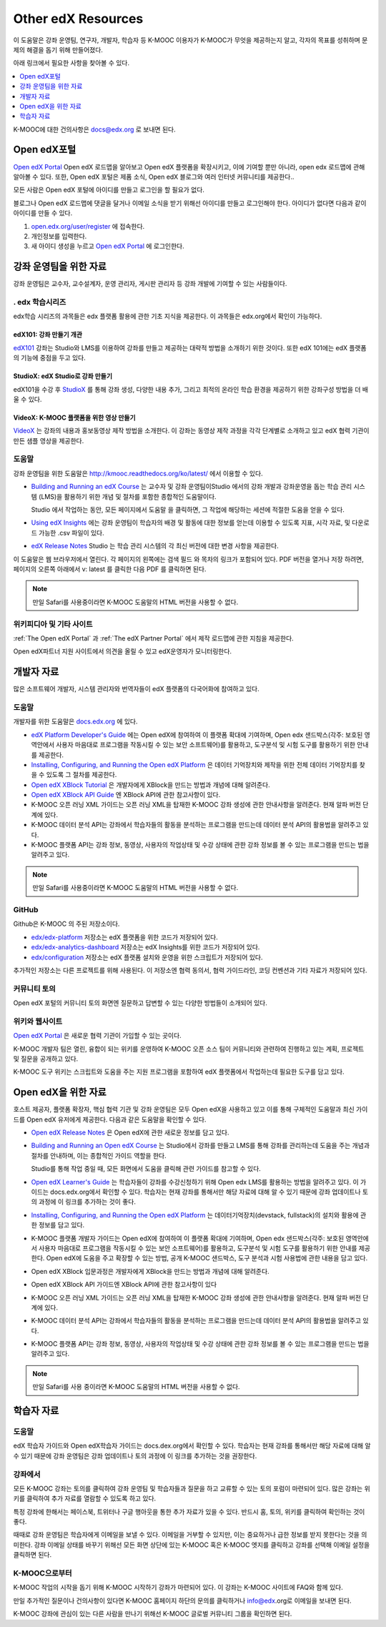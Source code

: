 .. _Preface:

####################
Other edX Resources
####################

.. Doc team! Be sure that when you make any changes to this file that you also make them to the mirrored files in these other locations.
.. edx-analytics-dashboard/docs/en_us/dashboard/source/front_matter
.. edx-platform/docs/en_us/shared
.. Alison 19 Aug 14

이 도움말은 강좌 운영팀, 연구자, 개발자, 학습자 등 K-MOOC 이용자가 K-MOOC가 무엇을 제공하는지 알고, 각자의 목표를 성취하며 문제의 해결을 돕기 위해 만들어졌다.

아래 링크에서 필요한 사항을 찾아볼 수 있다.

.. contents::
 :local:
 :depth: 1

K-MOOC에 대한 건의사항은 `docs@edx.org`_ 로 보내면 된다.


.. _The Open edX Portal:

***********************
Open edX포털
***********************

`Open edX Portal`_ Open edX 로드맵을 알아보고 Open edX 플랫폼을 확장시키고, 이에 기여할 뿐만 아니라, open edx 로드맵에 관해 알아볼 수 있다. 또한, Open edX 포털은 제품 소식, Open edX 블로그와 여러 인터넷 커뮤니티를 제공한다..

모든 사람은 Open edX 포털에 아이디를 만들고 로그인을 할 필요가 없다.

블로그나 Open edX 로드맵에 댓글을 달거나 이메일 소식을 받기 위해선 아이디를 만들고 로그인해야 한다. 아이디가 없다면 다음과 같이 아이디를 만들 수 있다.

#. `open.edx.org/user/register`_ 에 접속한다.
#. 개인정보를 입력한다.
#. 새 아이디 생성을 누르고 `Open edX Portal`_ 에 로그인한다.


.. _Resources for Course Teams:

**************************
강좌 운영팀을 위한 자료
**************************

강좌 운영팀은 교수자, 교수설계자, 운영 관리자, 게시판 관리자 등 강좌 개발에 기여할 수 있는 사람들이다.

======================================
. edx 학습시리즈
======================================

edx학습 시리즈의 과목들은 edx 플랫폼 활용에 관한 기초 지식을 제공한다. 이 과목들은 edx.org에서 확인이 가능하다.

edX101: 강좌 만들기 개관
**************************************

`edX101`_ 강좌는 Studio와 LMS를 이용하여 강좌를 만들고 제공하는 대략적 방법을 소개하기 위한 것이다. 또한 edX 101에는 edX 플랫폼의 기능에 중점을 두고 있다.

StudioX: edX Studio로 강좌 만들기
*************************************************

edX101을 수강 후 `StudioX`_  를 통해 강좌 생성, 다양한 내용 추가, 그리고 최적의 온라인 학습 환경을 제공하기 위한 강좌구성 방법을 더 배울 수 있다.

VideoX: K-MOOC 플랫폼을 위한 영상 만들기
*************************************************

`VideoX`_  는 강좌의 내용과 홍보동영상 제작 방법을 소개한다. 이 강좌는 동영상 제작 과정을 각각 단계별로 소개하고 있고 edX 협력 기관이 만든 샘플 영상을 제공한다.


==============
도움말
==============

강좌 운영팀을 위한 도움말은 http://kmooc.readthedocs.org/ko/latest/ 에서 이용할 수 있다.

* `Building and Running an edX Course`_ 는 교수자 및 강좌 운영팀이Studio 에서의 강좌 개발과 강좌운영을 돕는 학습 관리 시스템 (LMS)을 활용하기 위한 개념 및 절차를 포함한 종합적인 도움말이다.

  Studio 에서 작업하는 동안, 모든 페이지에서 도움말 을 클릭하면, 그 작업에 해당하는 세션에 적절한 도움을 얻을 수 있다.

* `Using edX Insights`_ 에는 강좌 운영팀이 학습자의 배경 및 활동에 대한 정보를 얻는데 이용할 수 있도록 지표, 시각 자료, 및 다운로드 가능한 .csv 파일이 있다.

* `edX Release Notes`_ Studio 는 학습 관리 시스템의 각 최신 버전에 대한 변경 사항을 제공한다.

이 도움말은 웹 브라우저에서 열린다. 각 페이지의 왼쪽에는 검색 필드 와 목차의 링크가 포함되어 있다. PDF 버전을 열거나 저장 하려면, 페이지의 오른쪽 아래에서 v: latest 를 클릭한 다음 PDF 를 클릭하면 된다.

.. note:: 만일 Safari를 사용중이라면 K-MOOC 도움말의 HTML 버전을 사용할 수 없다.


====================
위키피디아 및 기타 사이트
====================

:ref:`The Open edX Portal` 과 :ref:`The edX Partner Portal` 에서 제작 로드맵에 관한 지침을 제공한다.

Open edX파트너 지원 사이트에서 의견을 올릴 수 있고 edX운영자가 모니터링한다.


.. _Resources for Developers:

**************************
개발자 자료
**************************

많은 소프트웨어 개발자, 시스템 관리자와 번역자들이 edX 플랫폼의 다국어화에 참여하고 있다.

=============
도움말
=============

개발자를 위한 도움말은 `docs.edx.org`_ 에 있다.

* `edX Platform Developer's Guide`_ 에는 Open edX에 참여하여 이 플랫폼 확대에 기여하며, Open edx 샌드박스(각주: 보호된 영역안에서 사용자 마음대로 프로그램을 작동시킬 수 있는 보안 소프트웨어)를 활용하고, 도구분석 및 시험 도구를 활용하기 위한 안내를 제공한다.

* `Installing, Configuring, and Running the Open edX Platform`_  은 데이터 기억장치와 제작을 위한 전체 데이터 기억장치를 찾을 수 있도록 그 절차를 제공한다.

* `Open edX XBlock Tutorial`_  은 개발자에게 XBlock을 만드는 방법과 개념에 대해 알려준다.

* `Open edX XBlock API Guide`_  엔 XBlock API에 관한 참고사항이 있다.

* K-MOOC 오픈 러닝 XML 가이드는 오픈 러닝 XML을 탑재한 K-MOOC 강좌 생성에 관한 안내사항을 알려준다. 현재 알파 버전 단계에 있다. 

* K-MOOC 데이터 분석 API는 강좌에서 학습자들의 활동을 분석하는 프로그램을 만드는데 데이터 분석 API의 활용법을 알려주고 있다.

* K-MOOC 플랫폼 API는 강좌 정보, 동영상, 사용자의 작업상태 및 수강 상태에 관한 강좌 정보를 볼 수 있는 프로그램을 만드는 법을 알려주고 있다.

.. note:: 만일 Safari를 사용중이라면 K-MOOC 도움말의 HTML 버전을 사용할 수 없다.

======
GitHub
======

Github은 K-MOOC 의 주된 저장소이다.

* `edx/edx-platform`_ 저장소는 edX 플랫폼을 위한 코드가 저장되어 있다.

* `edx/edx-analytics-dashboard`_ 저장소는 edX Insights를 위한 코드가 저장되어 있다.

* `edx/configuration`_ 저장소는 edX 플랫폼 설치와 운영을 위한 스크립트가 저장되어 있다.

추가적인 저장소는 다른 프로젝트를 위해 사용된다. 이 저장소엔 협력 동의서, 협력 가이드라인, 코딩 컨벤션과 기타 자료가 저장되어 있다.

======================
커뮤니티 토의
======================

Open edX 포털의 커뮤니티 토의 화면엔 질문하고 답변할 수 있는 다양한 방법들이 소개되어 있다.

.. _Community Discussions: https://open.edx.org/resources/community-discussions

====================
위키와 웹사이트
====================

`Open edX Portal`_  은 새로운 협력 기관이 가입할 수 있는 곳이다.

K-MOOC 개발자 팀은 열린, 융합이 되는 위키를 운영하여 K-MOOC 오픈 소스 팀이 커뮤니티와 관련하여 진행하고 있는 계획, 프로젝트 및 질문을 공개하고 있다.

K-MOOC 도구 위키는 스크립트와 도움을 주는 지원 프로그램을 포함하여 edX 플랫폼에서 작업하는데 필요한 도구를 담고 있다.

.. _Resources for Open edX:

**************************
Open edX을 위한 자료
**************************

호스트 제공자, 플랫폼 확장자, 핵심 협력 기관 및 강좌 운영팀은 모두 Open edX을 사용하고 있고 이를 통해 구체적인 도움말과 최신 가이드를 Open edX 유저에게 제공한다. 다음과 같은 도움말을 확인할 수 있다.

* `Open edX Release Notes`_ 은 Open edX에 관한 새로운 정보를 담고 있다.

* `Building and Running an Open edX Course`_ 는 Studio에서 강좌를 만들고 LMS를 통해 강좌를 관리하는데 도움을 주는 개념과 절차를 안내하며, 이는 종합적인 가이드 역할을 한다.

  Studio를 통해 작업 중일 때, 모든 화면에서 도움을 클릭해 관련 가이드를 참고할 수 있다.

* `Open edX Learner's Guide`_ 는 학습자들이 강좌를 수강신청하기 위해 Open edx LMS를 활용하는 방법을 알려주고 있다. 이 가이드는 docs.edx.org에서 확인할 수 있다. 학습자는 현재 강좌를 통해서만 해당 자료에 대해 알 수 있기 때문에 강좌 업데이트나 토의 과정에 이 링크를 추가하는 것이 좋다.

* `Installing, Configuring, and Running the Open edX Platform`_ 는 데이터기억장치(devstack, fullstack)의 설치와 활용에 관한 정보를 담고 있다.

* K-MOOC 플랫폼 개발자 가이드는 Open edX에 참여하여 이 플랫폼 확대에 기여하며, Open edx 샌드박스(각주: 보호된 영역안에서 사용자 마음대로 프로그램을 작동시킬 수 있는 보안 소프트웨어)를 활용하고, 도구분석 및 시험 도구를 활용하기 위한 안내를 제공한다. Open edX에 도움을 주고 확장할 수 있는 방법, 공개 K-MOOC 샌드박스, 도구 분석과 시험 사용법에 관한 내용을 담고 있다.

* Open edX XBlock 입문과정은 개발자에게 XBlock을 만드는 방법과 개념에 대해 알려준다.

* Open edX XBlock API 가이드엔 XBlock API에 관한 참고사항이 있다

* K-MOOC 오픈 러닝 XML 가이드는 오픈 러닝 XML을 탑재한 K-MOOC 강좌 생성에 관한 안내사항을 알려준다. 현재 알파 버전 단계에 있다.

* K-MOOC 데이터 분석 API는 강좌에서 학습자들의 활동을 분석하는 프로그램을 만드는데 데이터 분석 API의 활용법을 알려주고 있다.

* K-MOOC 플랫폼 API는 강좌 정보, 동영상, 사용자의 작업상태 및 수강 상태에 관한 강좌 정보를 볼 수 있는 프로그램을 만드는 법을 알려주고 있다.


.. note:: 만일 Safari를 사용 중이라면 K-MOOC 도움말의 HTML 버전을 사용할 수 없다.

.. _Resources for Students:

**************************
학습자 자료
**************************

==============
도움말
==============

edX 학습자 가이드와 Open edX학습자 가이드는 docs.dex.org에서 확인할 수 있다. 학습자는 현재 강좌를 통해서만 해당 자료에 대해 알 수 있기 때문에 강좌 운영팀은 강좌 업데이트나 토의 과정에 이 링크를 추가하는 것을 권장한다.

==============
강좌에서
==============

모든 K-MOOC 강좌는 토의를 클릭하여 강좌 운영팀 및 학습자들과 질문을 하고 교류할 수 있는 토의 포럼이 마련되어 있다. 많은 강좌는 위키를 클릭하여 추가 자료를 열람할 수 있도록 하고 있다.

특정 강좌에 한해서는 페이스북, 트위터나 구글 행아웃을 통한 추가 자료가 있을 수 있다. 반드시 홈, 토의, 위키를 클릭하여 확인하는 것이 좋다.

때때로 강좌 운영팀은 학습자에게 이메일을 보낼 수 있다. 이메일을 거부할 수 있지만, 이는 중요하거나 급한 정보를 받지 못한다는 것을 의미한다. 강좌 이메일 상태를 바꾸기 위해선 모든 화면 상단에 있는 K-MOOC 혹은 K-MOOC 엣지를 클릭하고 강좌를 선택해 이메일 설정을 클릭하면 된다.

==========
K-MOOC으로부터
==========

K-MOOC 작업의 시작을 돕기 위해 K-MOOC 시작하기 강좌가 마련되어 있다. 이 강좌는 K-MOOC 사이트에 FAQ와 함께 있다.

만일 추가적인 질문이나 건의사항이 있다면 K-MOOC 홈페이지 하단의 문의를 클릭하거나 info@edx.org로 이메일을 보내면 된다.

K-MOOC 강좌에 관심이 있는 다른 사람을 만나기 위해선 K-MOOC 글로벌 커뮤니티 그룹을 확인하면 된다.

.. _Building and Running an edX Course: http://edx.readthedocs.org/projects/edx-partner-course-staff/en/latest/
.. _Building and Running an Open edX Course: http://edx.readthedocs.org/projects/open-edx-building-and-running-a-course/en/latest/
.. _Building and Running an Open edX Course - latest: http://edx.readthedocs.org/projects/open-edx-building-and-running-a-course/en/latest/
.. _docs@edx.org: docs@edx.org
.. _edx101: https://www.edx.org/course/overview-creating-edx-course-edx-edx101#.VIIJbWTF_yM
.. _StudioX: https://www.edx.org/course/creating-course-edx-studio-edx-studiox#.VRLYIJPF8kR
.. _VideoX: https://www.edx.org/course/creating-video-edx-platform-edx-videox
.. _Demo: http://www.edx.org/course/edx/edx-edxdemo101-edx-demo-1038
.. _edX Partner Support: https://partners.edx.org/edx_zendesk
.. _edx-code: http://groups.google.com/forum/#!forum/edx-code
.. _edx/configuration: http://github.com/edx/configuration/wiki
.. _edX Data Analytics API: http://edx.readthedocs.org/projects/edx-data-analytics-api/en/latest/index.html
.. _docs.edx.org: http://docs.edx.org
.. _edx/edx-analytics-dashboard: https://github.com/edx/edx-analytics-dashboard
.. _edx/edx-platform: https://github.com/edx/edx-platform
.. _EdX Learner's Guide: http://edx-guide-for-students.readthedocs.org/en/latest/
.. _edX Open Learning XML Guide: http://edx-open-learning-xml.readthedocs.org/en/latest/index.html
.. _edX Partner Portal: https://partners.edx.org
.. _forums: https://partners.edx.org/forums/partner-forums
.. _edX Platform APIs: http://edx.readthedocs.org/projects/edx-platform-api/en/latest/
.. _edX Platform Developer's Guide: http://edx.readthedocs.org/projects/edx-developer-guide/en/latest/
.. _edX Research Guide: http://edx.readthedocs.org/projects/devdata/en/latest/
.. _edX Release Notes: http://edx.readthedocs.org/projects/edx-release-notes/en/latest/
.. _edX Status: http://status.edx.org/
.. _edx-tools: https://github.com/edx/edx-tools/wiki
.. _frequently asked questions: http://www.edx.org/student-faq
.. _Installing, Configuring, and Running the Open edX Platform: http://edx.readthedocs.org/projects/edx-installing-configuring-and-running/en/latest/
.. _meetup: http://www.meetup.com/edX-Global-Community/
.. _openedx-analytics: http://groups.google.com/forum/#!forum/openedx-analytics
.. _Open edX Analytics: http://edx-wiki.atlassian.net/wiki/display/OA/Open+edX+Analytics+Home
.. _Open edX Learner's Guide: http://edx.readthedocs.org/projects/open-edx-learner-guide/en/latest/
.. _openedx-ops: http://groups.google.com/forum/#!forum/openedx-ops
.. _Open edX Portal: https://open.edx.org
.. _open.edx.org/user/register: https://open.edx.org/user/register
.. _Open edX Release Notes: http://edx.readthedocs.org/projects/open-edx-release-notes/en/latest/
.. _openedx-studio: http://groups.google.com/forum/#!forum/openedx-studio
.. _openedx-translation: http://groups.google.com/forum/#!forum/openedx-translation
.. _open Confluence wiki: http://openedx.atlassian.net/wiki/
.. _partners.edx.org: https://partners.edx.org
.. _Twitter:  http://twitter.com/edXstatus
.. _Using edX Insights: http://edx-insights.readthedocs.org/en/latest/
.. _Open EdX XBlock API Guide: http://edx.readthedocs.org/projects/xblock/en/latest/
.. _Open edX XBlock Tutorial: http://edx.readthedocs.org/projects/xblock-tutorial/en/latest/index.html
